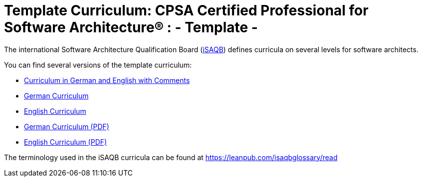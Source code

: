 = Template Curriculum: CPSA Certified Professional for Software Architecture® : - *Template* -

The international Software Architecture Qualification Board (link:https://isaqb.org[iSAQB]) defines curricula on several levels for software architects.

You can find several versions of the template curriculum:

* link:template-curriculum_de_en_with-remarks.html[Curriculum in German and English with Comments]
* link:template-curriculum_de.html[German Curriculum]
* link:template-curriculum_en.html[English Curriculum]
* link:template-curriculum_DE_prod.pdf[German Curriculum (PDF)]
* link:template-curriculum_EN_prod.pdf[English Curriculum (PDF)]

The terminology used in the iSAQB curricula can be found at https://leanpub.com/isaqbglossary/read
